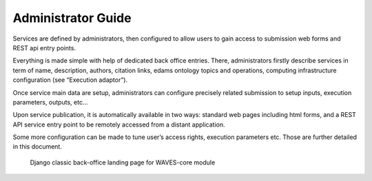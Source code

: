 Administrator Guide
===================

Services are defined by administrators, then configured to allow users to gain access to submission web forms and REST api entry points.

Everything is made simple with help of dedicated back office entries.
There, administrators firstly describe services in term of name, description, authors, citation links, edams ontology topics and operations,
computing infrastructure configuration (see “Execution adaptor”).

Once service main data are setup, administrators can configure precisely related submission to setup inputs, execution parameters, outputs, etc…

Upon service publication, it is automatically available in two ways: standard web pages including html forms, and a REST API
service entry point to be remotely accessed from a distant application.

Some more configuration can be made to tune user’s access rights, execution parameters etc. Those are further detailed in this document.

    .. figure:: waves-admin.png
        :width: 90%
        :align: center
        :figclass: thumbnail

        Django classic back-office landing page for WAVES-core module


    .. toctree::
       :maxdepth: 3
       :numbered:

       runner/runners
       service/services
       service/submissions
       job/jobs
       example/howto



